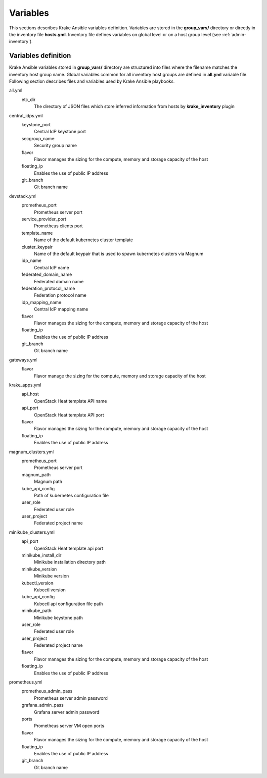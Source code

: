 .. _admin-variables:

=========
Variables
=========

This sections describes Krake Ansible variables definition. Variables are stored
in the **group_vars/** directory or directly in the inventory file **hosts.yml**.
Inventory file defines variables on global level or on a host group level (see :ref:`admin-inventory`).


Variables definition
====================

Krake Ansible variables stored in **group_vars/** directory are structured into files
where the filename matches the inventory host group name. Global variables common for
all inventory host groups are defined in **all.yml** variable file.
Following section describes files and variables used by Krake Ansible playbooks.

all.yml
    etc_dir
        The directory of JSON files which store inferred information from hosts by **krake_inventory** plugin

central_idps.yml
    keystone_port
        Central IdP keystone port
    secgroup_name
        Security group name
    flavor
        Flavor manages the sizing for the compute, memory and storage capacity of the host
    floating_ip
        Enables the use of public IP address
    git_branch
        Git branch name


devstack.yml
    prometheus_port
        Prometheus server port
    service_provider_port
        Prometheus clients port
    template_name
        Name of the default kubernetes cluster template
    cluster_keypair
        Name of the default keypair that is used to spawn kubernetes clusters via Magnum
    idp_name
        Central IdP name
    federated_domain_name
        Federated domain name
    federation_protocol_name
        Federation protocol name
    idp_mapping_name
        Central IdP mapping name
    flavor
        Flavor manages the sizing for the compute, memory and storage capacity of the host
    floating_ip
        Enables the use of public IP address
    git_branch
        Git branch name

gateways.yml
    flavor
        Flavor manage the sizing for the compute, memory and storage capacity of the host

krake_apps.yml
    api_host
        OpenStack Heat template API name
    api_port
        OpenStack Heat template API port
    flavor
        Flavor manages the sizing for the compute, memory and storage capacity of the host
    floating_ip
        Enables the use of public IP address

magnum_clusters.yml
    prometheus_port
        Prometheus server port
    magnum_path
        Magnum path
    kube_api_config
        Path of kubernetes configuration file
    user_role
        Federated user role
    user_project
        Federated project name

minikube_clusters.yml
    api_port
        OpenStack Heat template api port
    minikube_install_dir
        Minikube installation directory path
    minikube_version
        Minikube version
    kubectl_version
        Kubectl version
    kube_api_config
        Kubectl api configuration file path
    minikube_path
        Minikube keystone path
    user_role
        Federated user role
    user_project
        Federated project name
    flavor
        Flavor manages the sizing for the compute, memory and storage capacity of the host
    floating_ip
        Enables the use of public IP address

prometheus.yml
    prometheus_admin_pass
        Prometheus server admin password
    grafana_admin_pass
        Grafana server admin password
    ports
        Prometheus server VM open ports
    flavor
        Flavor manages the sizing for the compute, memory and storage capacity of the host
    floating_ip
        Enables the use of public IP address
    git_branch
        Git branch name
